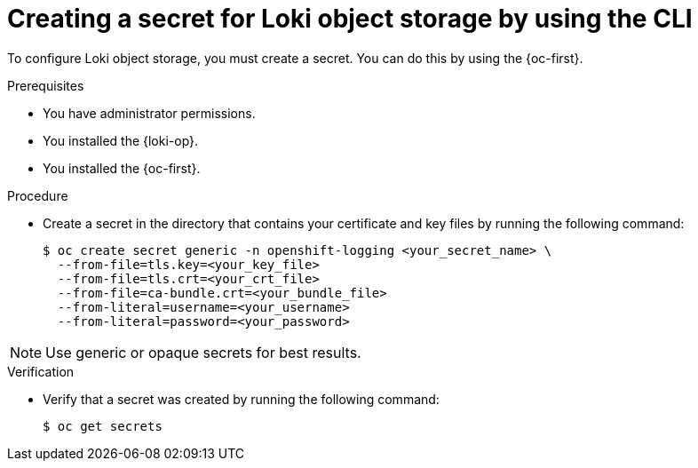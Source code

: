 // Module included in the following assemblies:
//
// * list assemblies

:_mod-docs-content-type: PROCEDURE
[id="loki-create-object-storage-secret-cli_{context}"]
= Creating a secret for Loki object storage by using the CLI

To configure Loki object storage, you must create a secret. You can do this by using the {oc-first}.

.Prerequisites

* You have administrator permissions.
* You installed the {loki-op}.
* You installed the {oc-first}.

.Procedure

* Create a secret in the directory that contains your certificate and key files by running the following command:
+
[source,terminal]
----
$ oc create secret generic -n openshift-logging <your_secret_name> \
  --from-file=tls.key=<your_key_file>
  --from-file=tls.crt=<your_crt_file>
  --from-file=ca-bundle.crt=<your_bundle_file>
  --from-literal=username=<your_username>
  --from-literal=password=<your_password>
----

[NOTE]
====
Use generic or opaque secrets for best results.
====

.Verification

* Verify that a secret was created by running the following command:
+
[source,terminal]
----
$ oc get secrets
----
